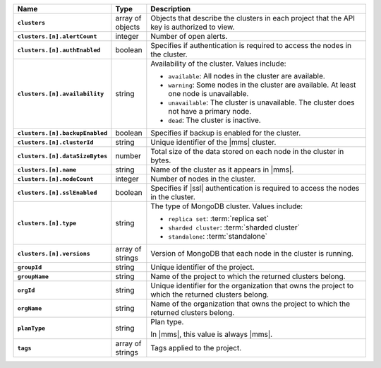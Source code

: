 .. list-table::
   :widths: 15 10 75
   :header-rows: 1
   :stub-columns: 1

   * - Name
     - Type
     - Description

   * - ``clusters``
     - array of objects
     - Objects that describe the clusters in each project that the API
       key is authorized to view.

   * - ``clusters.[n].alertCount``
     - integer
     - Number of open alerts.

   * - ``clusters.[n].authEnabled``
     - boolean
     - Specifies if authentication is required to access the nodes
       in the cluster.

   * - ``clusters.[n].availability``
     - string
     -  Availability of the cluster. Values include:

        - ``available``: All nodes in the cluster are available.
        - ``warning``: Some nodes in the cluster are available. At 
          least one node is unavailable.
        - ``unavailable``: The cluster is unavailable. The cluster
          does not have a primary node.
        - ``dead``: The cluster is inactive.

   * - ``clusters.[n].backupEnabled``
     - boolean
     - Specifies if backup is enabled for the cluster.

   * - ``clusters.[n].clusterId``
     - string
     - Unique identifier of the |mms| cluster.

   * - ``clusters.[n].dataSizeBytes``
     - number
     - Total size of the data stored on each node in the cluster in 
       bytes.

   * - ``clusters.[n].name``
     - string
     - Name of the cluster as it appears in |mms|.

   * - ``clusters.[n].nodeCount``
     - integer
     - Number of nodes in the cluster.

   * - ``clusters.[n].sslEnabled``
     - boolean
     - Specifies if |ssl| authentication is required to access the nodes
       in the cluster.

   * - ``clusters.[n].type``
     - string
     - The type of MongoDB cluster. Values include:

       - ``replica set``: :term:`replica set`
       - ``sharded cluster``: :term:`sharded cluster`
       - ``standalone``: :term:`standalone`

   * - ``clusters.[n].versions``
     - array of strings
     - Version of MongoDB that each node in the cluster is running.

   * - ``groupId``
     - string
     - Unique identifier of the project.

   * - ``groupName``
     - string
     - Name of the project to which the returned clusters belong.

   * - ``orgId`` 
     - string
     - Unique identifier for the organization that owns the project to
       which the returned clusters belong.

   * - ``orgName``
     - string
     - Name of the organization that owns the project to
       which the returned clusters belong.

   * - ``planType``
     - string
     - Plan type.

       In |mms|, this value is always |mms|.

   * - ``tags``
     - array of strings
     - Tags applied to the project.


